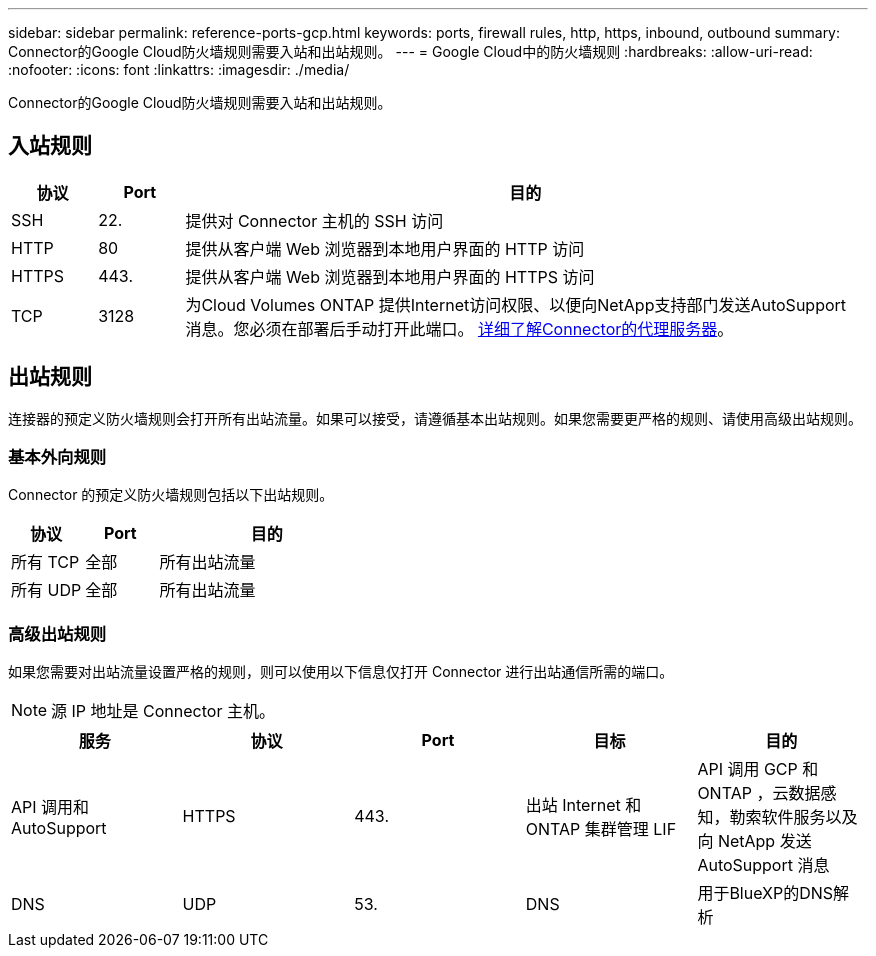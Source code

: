 ---
sidebar: sidebar 
permalink: reference-ports-gcp.html 
keywords: ports, firewall rules, http, https, inbound, outbound 
summary: Connector的Google Cloud防火墙规则需要入站和出站规则。 
---
= Google Cloud中的防火墙规则
:hardbreaks:
:allow-uri-read: 
:nofooter: 
:icons: font
:linkattrs: 
:imagesdir: ./media/


[role="lead"]
Connector的Google Cloud防火墙规则需要入站和出站规则。



== 入站规则

[cols="10,10,80"]
|===
| 协议 | Port | 目的 


| SSH | 22. | 提供对 Connector 主机的 SSH 访问 


| HTTP | 80 | 提供从客户端 Web 浏览器到本地用户界面的 HTTP 访问 


| HTTPS | 443. | 提供从客户端 Web 浏览器到本地用户界面的 HTTPS 访问 


| TCP | 3128 | 为Cloud Volumes ONTAP 提供Internet访问权限、以便向NetApp支持部门发送AutoSupport 消息。您必须在部署后手动打开此端口。 <<Proxy server for AutoSupport messages,详细了解Connector的代理服务器>>。 
|===


== 出站规则

连接器的预定义防火墙规则会打开所有出站流量。如果可以接受，请遵循基本出站规则。如果您需要更严格的规则、请使用高级出站规则。



=== 基本外向规则

Connector 的预定义防火墙规则包括以下出站规则。

[cols="20,20,60"]
|===
| 协议 | Port | 目的 


| 所有 TCP | 全部 | 所有出站流量 


| 所有 UDP | 全部 | 所有出站流量 
|===


=== 高级出站规则

如果您需要对出站流量设置严格的规则，则可以使用以下信息仅打开 Connector 进行出站通信所需的端口。


NOTE: 源 IP 地址是 Connector 主机。

[cols="5*"]
|===
| 服务 | 协议 | Port | 目标 | 目的 


| API 调用和 AutoSupport | HTTPS | 443. | 出站 Internet 和 ONTAP 集群管理 LIF | API 调用 GCP 和 ONTAP ，云数据感知，勒索软件服务以及向 NetApp 发送 AutoSupport 消息 


| DNS | UDP | 53. | DNS | 用于BlueXP的DNS解析 
|===